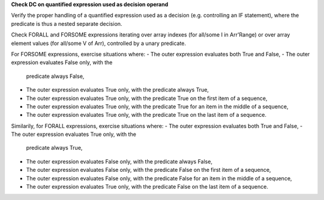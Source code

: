 **Check DC on quantified expression used as decision operand**

Verify the proper handling of a quantified expression used as a
decision (e.g. controlling an IF statement), where the predicate
is thus a nested separate decision.

Check FORALL and FORSOME expressions iterating over array indexes (for
all/some I in Arr'Range) or over array element values (for all/some V
of Arr), controlled by a unary predicate.

For FORSOME expressions, exercise situations where:
- The outer expression evaluates both True and False,
- The outer expression evaluates False only, with the
  predicate always False,
- The outer expression evaluates True only, with the
  predicate always True,
- The outer expression evaluates True only, with the
  predicate True on the first item of a sequence,
- The outer expression evaluates True only, with the
  predicate True for an item in the middle of a sequence,
- The outer expression evaluates True only, with the
  predicate True on the last item of a sequence.

Similarily, for FORALL expressions, exercise situations where:
- The outer expression evaluates both True and False,
- The outer expression evaluates True only, with the
  predicate always True,
- The outer expression evaluates False only, with the
  predicate always False,
- The outer expression evaluates False only, with the
  predicate False on the first item of a sequence,
- The outer expression evaluates False only, with the
  predicate False for an item in the middle of a sequence,
- The outer expression evaluates True only, with the
  predicate False on the last item of a sequence.


.. qmlink:: TCIndexImporter

   *

